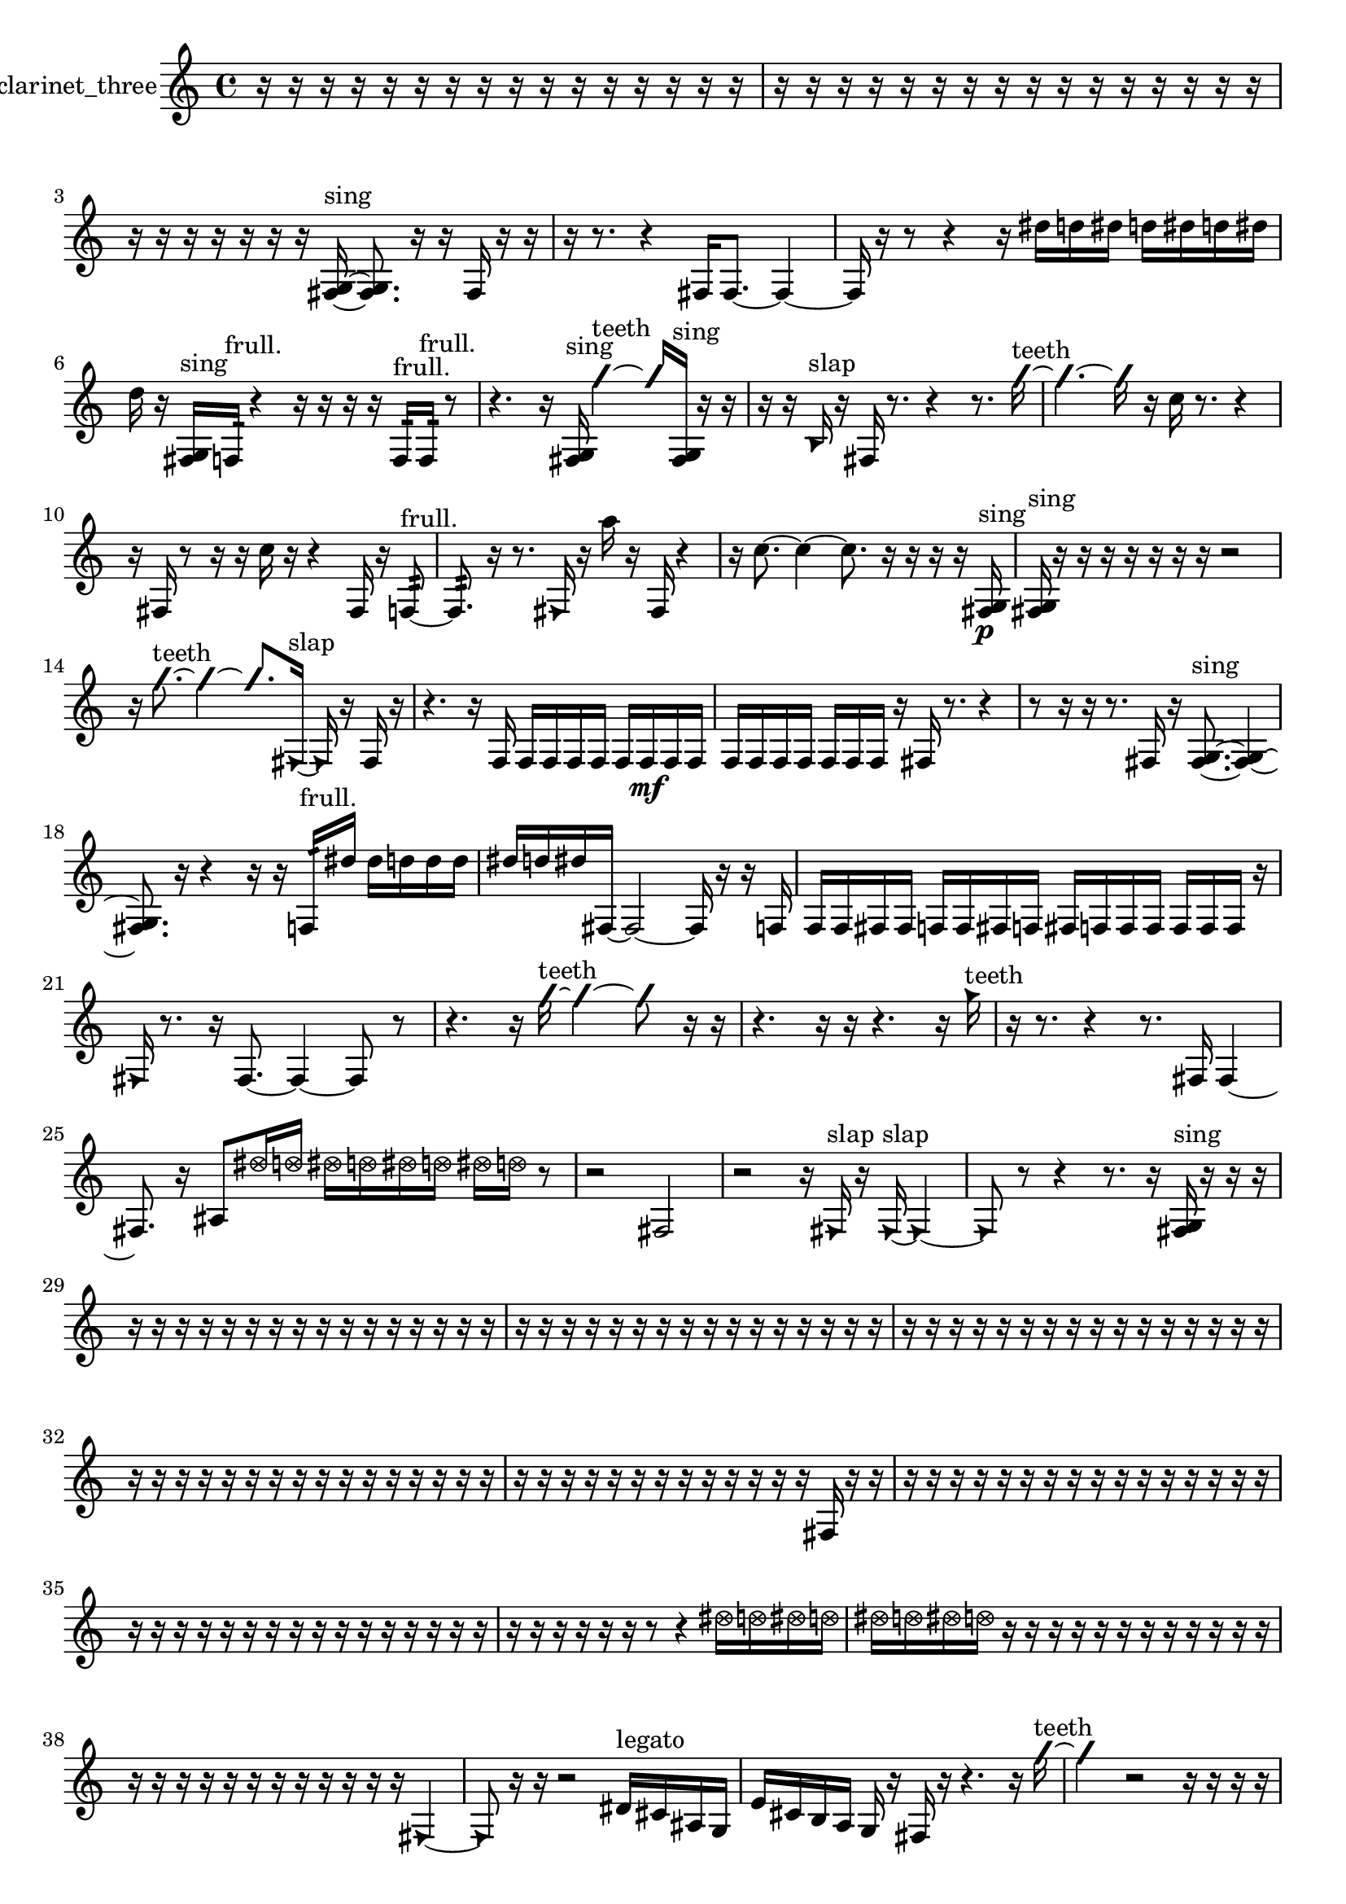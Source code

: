 % [notes] external for Pure Data
% development-version July 14, 2014 
% by Jaime E. Oliver La Rosa
% la.rosa@nyu.edu
% @ the Waverly Labs in NYU MUSIC FAS
% Open this file with Lilypond
% more information is available at lilypond.org
% Released under the GNU General Public License.

% HEADERS

glissandoSkipOn = {
  \override NoteColumn.glissando-skip = ##t
  \hide NoteHead
  \hide Accidental
  \hide Tie
  \override NoteHead.no-ledgers = ##t
}

glissandoSkipOff = {
  \revert NoteColumn.glissando-skip
  \undo \hide NoteHead
  \undo \hide Tie
  \undo \hide Accidental
  \revert NoteHead.no-ledgers
}
clarinet_three_part = {

  \time 4/4

  \clef treble 
  % ________________________________________bar 1 :
  r16  r16  r16  r16 
  r16  r16  r16  r16 
  r16  r16  r16  r16 
  r16  r16  r16  r16  |
  % ________________________________________bar 2 :
  r16  r16  r16  r16 
  r16  r16  r16  r16 
  r16  r16  r16  r16 
  r16  r16  r16  r16  |
  % ________________________________________bar 3 :
  r16  r16  r16  r16 
  r16  r16  r16  <fis g >16~^\markup {sing } 
  <fis g >8.  r16 
  r16  fis16  r16  r16  |
  % ________________________________________bar 4 :
  r16  r8. 
  r4 
  fis16  fis8.~ 
  fis4~  |
  % ________________________________________bar 5 :
  fis16  r16  r8 
  r4 
  r16  dis''16  d''16  dis''16 
  d''16  dis''16  d''16  dis''16  |
  % ________________________________________bar 6 :
  d''16  r16  <fis g >16^\markup {sing }  f16:32^\markup {frull. } 
  r4 
  r16  r16  r16  r16 
  f16:32^\markup {frull. }  f16:32^\markup {frull. }  r8  |
  % ________________________________________bar 7 :
  r4. 
  r16  <fis g >16^\markup {sing } 
  \once \override NoteHead.style = #'slash g''4~^\markup {teeth } 
  \once \override NoteHead.style = #'slash g''16  <fis g >16^\markup {sing }  r16  r16  |
  % ________________________________________bar 8 :
  r16  r16  \once \override NoteHead.style = #'triangle b16^\markup {slap }  r16 
  fis16  r8. 
  r4 
  r8.  \once \override NoteHead.style = #'slash g''16~^\markup {teeth }  |
  % ________________________________________bar 9 :
  \once \override NoteHead.style = #'slash g''4.~ 
  \once \override NoteHead.style = #'slash g''16  r16 
  c''16  r8. 
  r4  |
  % ________________________________________bar 10 :
  r16  fis16  r8 
  r16  r16  c''16  r16 
  r4 
  fis16  r16  f8:32~^\markup {frull. }  |
  % ________________________________________bar 11 :
  f8.:32  r16 
  r8.  \once \override NoteHead.style = #'triangle fis16 
  r16  a''16  r16  fis16 
  r4  |
  % ________________________________________bar 12 :
  r16  c''8.~ 
  c''4~ 
  c''8.  r16 
  r16  r16  r16  <fis g >16\p^\markup {sing }  |
  % ________________________________________bar 13 :
  <fis g >16^\markup {sing }  r16  r16  r16 
  r16  r16  r16  r16 
  r2  |
  % ________________________________________bar 14 :
  r16  \once \override NoteHead.style = #'slash g''8.~^\markup {teeth } 
  \once \override NoteHead.style = #'slash g''4~ 
  \once \override NoteHead.style = #'slash g''8.  \once \override NoteHead.style = #'triangle fis16~^\markup {slap } 
  \once \override NoteHead.style = #'triangle fis16  r16  fis16  r16  |
  % ________________________________________bar 15 :
  r4. 
  r16  f16 
  f16  f16  f16  f16 
  f16  f16\mf  f16  f16  |
  % ________________________________________bar 16 :
  f16  f16  f16  f16 
  f16  f16  f16  r16 
  fis16  r8. 
  r4  |
  % ________________________________________bar 17 :
  r8  r16  r16 
  r8.  fis16 
  r16  <fis g >8.~^\markup {sing } 
  <fis g >4~  |
  % ________________________________________bar 18 :
  <fis g >8.  r16 
  r4 
  r16  r16  f16:32^\markup {frull. }  dis''16 
  dis''16  d''16  d''16  d''16  |
  % ________________________________________bar 19 :
  dis''16  d''16  dis''16  fis16~ 
  fis2~ 
  fis16  r16  r16  f16  |
  % ________________________________________bar 20 :
  f16  f16  fis16  fis16 
  f16  f16  fis16  f16 
  fis16  f16  f16  f16 
  f16  f16  f16  r16  |
  % ________________________________________bar 21 :
  \once \override NoteHead.style = #'triangle fis16  r8. 
  r16  fis8.~ 
  fis4~ 
  fis8  r8  |
  % ________________________________________bar 22 :
  r4. 
  r16  \once \override NoteHead.style = #'slash g''16~^\markup {teeth } 
  \once \override NoteHead.style = #'slash g''4~ 
  \once \override NoteHead.style = #'slash g''8  r16  r16  |
  % ________________________________________bar 23 :
  r4. 
  r16  r16 
  r4. 
  r16  \once \override NoteHead.style = #'triangle g''16^\markup {teeth }  |
  % ________________________________________bar 24 :
  r16  r8. 
  r4 
  r8.  fis16 
  fis4~  |
  % ________________________________________bar 25 :
  fis8.  r16 
  ais8  \once \override NoteHead.style = #'xcircle dis''16  \once \override NoteHead.style = #'xcircle d''16 
  \once \override NoteHead.style = #'xcircle dis''16  \once \override NoteHead.style = #'xcircle d''16  \once \override NoteHead.style = #'xcircle dis''16  \once \override NoteHead.style = #'xcircle d''16 
  \once \override NoteHead.style = #'xcircle dis''16  \once \override NoteHead.style = #'xcircle d''16  r8  |
  % ________________________________________bar 26 :
  r2 
  fis2  |
  % ________________________________________bar 27 :
  r2 
  r16  \once \override NoteHead.style = #'triangle fis16^\markup {slap }  r16  \once \override NoteHead.style = #'triangle fis16~^\markup {slap } 
  \once \override NoteHead.style = #'triangle fis4~  |
  % ________________________________________bar 28 :
  \once \override NoteHead.style = #'triangle fis8  r8 
  r4 
  r8.  r16 
  <fis g >16^\markup {sing }  r16  r16  r16  |
  % ________________________________________bar 29 :
  r16  r16  r16  r16 
  r16  r16  r16  r16 
  r16  r16  r16  r16 
  r16  r16  r16  r16  |
  % ________________________________________bar 30 :
  r16  r16  r16  r16 
  r16  r16  r16  r16 
  r16  r16  r16  r16 
  r16  r16  r16  r16  |
  % ________________________________________bar 31 :
  r16  r16  r16  r16 
  r16  r16  r16  r16 
  r16  r16  r16  r16 
  r16  r16  r16  r16  |
  % ________________________________________bar 32 :
  r16  r16  r16  r16 
  r16  r16  r16  r16 
  r16  r16  r16  r16 
  r16  r16  r16  r16  |
  % ________________________________________bar 33 :
  r16  r16  r16  r16 
  r16  r16  r16  r16 
  r16  r16  r16  r16 
  r16  fis16  r16  r16  |
  % ________________________________________bar 34 :
  r16  r16  r16  r16 
  r16  r16  r16  r16 
  r16  r16  r16  r16 
  r16  r16  r16  r16  |
  % ________________________________________bar 35 :
  r16  r16  r16  r16 
  r16  r16  r16  r16 
  r16  r16  r16  r16 
  r16  r16  r16  r16  |
  % ________________________________________bar 36 :
  r16  r16  r16  r16 
  r16  r16  r8 
  r4 
  \once \override NoteHead.style = #'xcircle dis''16  \once \override NoteHead.style = #'xcircle d''16  \once \override NoteHead.style = #'xcircle dis''16  \once \override NoteHead.style = #'xcircle d''16  |
  % ________________________________________bar 37 :
  \once \override NoteHead.style = #'xcircle dis''16  \once \override NoteHead.style = #'xcircle d''16  \once \override NoteHead.style = #'xcircle dis''16  \once \override NoteHead.style = #'xcircle d''16 
  r16  r16  r16  r16 
  r16  r16  r16  r16 
  r16  r16  r16  r16  |
  % ________________________________________bar 38 :
  r16  r16  r16  r16 
  r16  r16  r16  r16 
  r16  r16  r16  r16 
  \once \override NoteHead.style = #'triangle fis4~  |
  % ________________________________________bar 39 :
  \once \override NoteHead.style = #'triangle fis8  r16  r16 
  r2 
  dis'16^\markup {legato }  cis'16  ais16  g16  |
  % ________________________________________bar 40 :
  e'16  cis'16  b16  a16 
  g16  r16  fis16  r16 
  r4. 
  r16  \once \override NoteHead.style = #'slash g''16~^\markup {teeth }  |
  % ________________________________________bar 41 :
  \once \override NoteHead.style = #'slash g''4 
  r2 
  r16  r16  r16  r16  |
  % ________________________________________bar 42 :
  r16  r16  r16  r16 
  r16  r16  r16  r16 
  r16  r16  r16  r16 
  r16  r16  r16  r16  |
  % ________________________________________bar 43 :
  r16  r16  r16  r16 
  r16  r16  r16  r16 
  r16  \once \override NoteHead.style = #'slash g''8.~^\markup {sim } 
  \once \override NoteHead.style = #'slash g''8.  r16  |
  % ________________________________________bar 44 :
  r16  r16  r16  r16 
  r16  r16  r16  r16 
  r16  r16  r16  r16 
  r16  r16  r16  r16  |
  % ________________________________________bar 45 :
  fis16  r16  r16  r16 
  r16  r16  r16  r16 
  r16  r16  r16  r16 
  r16  r16  r16  r16  |
  % ________________________________________bar 46 :
  r16  r16  r16  r16 
  r16  r16  r16  r16 
  r16  r16  r16  r16 
  r16  r16  r16  r16  |
  % ________________________________________bar 47 :
  r16  r16  r16  r16 
  r16  r16  r16  r16 
  r16  r16  r16  r16 
  r16  r16  r16  r16  |
  % ________________________________________bar 48 :
  r16  r16  r16  fis16 
  f8.:32^\markup {frull. }  r16 
  r8.  f16:32^\markup {frull. } 
  r16  r16  fis16  r16  |
  % ________________________________________bar 49 :
  r8.  fis16~ 
  fis4 
  r16  r16  r16  r16 
  r4  |
  % ________________________________________bar 50 :
  r4 
  r16  r16  f16  dis'16~ 
  dis'2~  |
  % ________________________________________bar 51 :
  cis'16  b8.~ 
  b16  ais8  a16~ 
  a4~ 
  a8  gis16  g16~  |
  % ________________________________________bar 52 :
  g4~ 
  g16  fis16  f8~\p 
  f4~ 
  f8  e'16  cis'16~  |
  % ________________________________________bar 53 :
  cis'4. 
  ais16  g16 
  e'16  cis'8.~ 
  cis'4~  |
  % ________________________________________bar 54 :
  cis'8  ais16  g16~ 
  g4~ 
  g8.  e'16 
  d'4~  |
  % ________________________________________bar 55 :
  d'16  c'16  ais16  gis16 
  <b c' >4.~^\markup {sing } 
  <b c' >16  r16 
  r4  |
  % ________________________________________bar 56 :
  r8  <fis g >16^\markup {sing }  r16 
  fis2~ 
  fis16  r16  fis16  r16  |
  % ________________________________________bar 57 :
  r4. 
  r16  r16 
  f16  dis'16  cis'8~ 
  cis'4~  |
  % ________________________________________bar 58 :
  cis'4 
  b16  a16  fis16  dis'16~ 
  dis'4~ 
  dis'8  c'16  a16~  |
  % ________________________________________bar 59 :
  a4. 
  fis16  dis'16~ 
  dis'4~ 
  dis'16  g16  b8~  |
  % ________________________________________bar 60 :
  b8  dis'8~ 
  dis'4~ 
  dis'16  g16  b8~ 
  b4~  |
  % ________________________________________bar 61 :
  b8.  dis'16~ 
  dis'16  gis8.~ 
  gis8.  cis'16 
  c'16  b8.~  |
  % ________________________________________bar 62 :
  b4.~ 
  b16  cis'16 
  dis'2~  |
  % ________________________________________bar 63 :
  dis'16  r16  r16  r16 
  r16  r16  r8 
  r4 
  r8  r16  f16:32^\markup {frull. }  |
  % ________________________________________bar 64 :
  r2 
  r16  r16  f8~ 
  f8  r8  |
  % ________________________________________bar 65 :
  r4. 
  r16  r16 
  \once \override NoteHead.style = #'slash g''16^\markup {teeth }  r16  f8~ 
  f8  r8  |
  % ________________________________________bar 66 :
  r8  f16  g16~ 
  g4 
  a16  b16  cis'16  b16~ 
  b4~  |
  % ________________________________________bar 67 :
  b4 
  b16  b8.~ 
  b4~ 
  b8.  fis16  |
  % ________________________________________bar 68 :
  cis'4~ 
  cis'16  gis16  dis'8~ 
  dis'4 
  ais4~  |
  % ________________________________________bar 69 :
  ais4 
  f16  c'16  g8~ 
  g4~ 
  g16  d'16  a8~  |
  % ________________________________________bar 70 :
  a16  e'16  c'8~ 
  c'8.  gis16~ 
  gis16  e'8.~ 
  e'16  c'8.~  |
  % ________________________________________bar 71 :
  c'8.  \once \override NoteHead.style = #'xcircle dis''16 
  \once \override NoteHead.style = #'xcircle d''16  \once \override NoteHead.style = #'xcircle dis''16  \once \override NoteHead.style = #'xcircle d''16  \once \override NoteHead.style = #'xcircle dis''16 
  \once \override NoteHead.style = #'xcircle d''16  \once \override NoteHead.style = #'xcircle dis''16  \once \override NoteHead.style = #'xcircle d''16  r16 
  f16:32^\markup {frull. }  r8.  |
  % ________________________________________bar 72 :
  r4. 
  r16  \once \override NoteHead.style = #'xcircle dis''16 
  \once \override NoteHead.style = #'xcircle d''2  |
  % ________________________________________bar 73 :
  \once \override NoteHead.style = #'xcircle dis''16  \once \override NoteHead.style = #'xcircle d''16  \once \override NoteHead.style = #'xcircle dis''16  \once \override NoteHead.style = #'xcircle d''16~ 
  \once \override NoteHead.style = #'xcircle d''4~ 
  \once \override NoteHead.style = #'xcircle d''8  \once \override NoteHead.style = #'xcircle dis''16  \once \override NoteHead.style = #'xcircle d''16~ 
  \once \override NoteHead.style = #'xcircle d''4~  |
  % ________________________________________bar 74 :
  \once \override NoteHead.style = #'xcircle d''4~ 
  \once \override NoteHead.style = #'xcircle d''16  f16  r16  f16 
  r16  \once \override NoteHead.style = #'slash g''8.~^\markup {teeth } 
  \once \override NoteHead.style = #'slash g''16  \once \override NoteHead.style = #'xcircle dis''16  \once \override NoteHead.style = #'xcircle d''16  \once \override NoteHead.style = #'xcircle dis''16  |
  % ________________________________________bar 75 :
  \once \override NoteHead.style = #'xcircle d''16  \once \override NoteHead.style = #'xcircle dis''16  \once \override NoteHead.style = #'xcircle d''16  \once \override NoteHead.style = #'xcircle dis''16 
  \once \override NoteHead.style = #'xcircle d''16  \once \override NoteHead.style = #'slash g''16^\markup {sim }  \once \override NoteHead.style = #'slash g''16  r16 
  r4 
  r16  fis8.~  |
  % ________________________________________bar 76 :
  fis4.~ 
  fis16  \once \override NoteHead.style = #'triangle fis16~^\markup {slap } 
  \once \override NoteHead.style = #'triangle fis8  r16  fis16~ 
  fis4  |
  % ________________________________________bar 77 :
  gis16  e'16  c'16  gis16 
  fis16  e'16  d'16  cis'16 
  c'16  b16  ais16  a16 
  gis16  g16  fis16  f16  |
  % ________________________________________bar 78 :
  e'16  dis'16  d'16  cis'16 
  c'16  ais16  gis16  r16 
  e''16:32^\markup {frull. }  r8. 
  r8  fis16  <fis g >16~^\markup {sing }  |
  % ________________________________________bar 79 :
  <fis g >4~ 
  <fis g >16  r16  f8:32~^\markup {frull. } 
  f4:32~ 
  f8.:32  fis16  |
  % ________________________________________bar 80 :
  \once \override NoteHead.style = #'xcircle dis''16  \once \override NoteHead.style = #'xcircle d''16  \once \override NoteHead.style = #'xcircle dis''16  \once \override NoteHead.style = #'xcircle d''16 
  \once \override NoteHead.style = #'xcircle dis''16  \once \override NoteHead.style = #'xcircle d''16  \once \override NoteHead.style = #'xcircle dis''16  \once \override NoteHead.style = #'xcircle d''16 
  r16  r8. 
  r4  |
  % ________________________________________bar 81 :
  fis4 
  a'16:32^\markup {frull. }  r8  r16 
  r4 
  r8  r16  r16  |
  % ________________________________________bar 82 :
  r8.  fis16 
  \once \override NoteHead.style = #'xcircle dis''16  \once \override NoteHead.style = #'xcircle d''16  \once \override NoteHead.style = #'xcircle dis''16  \once \override NoteHead.style = #'xcircle d''16 
  \once \override NoteHead.style = #'xcircle dis''16  \once \override NoteHead.style = #'xcircle d''16  \once \override NoteHead.style = #'xcircle dis''16  \once \override NoteHead.style = #'xcircle d''16 
  r16  r8.  |
  % ________________________________________bar 83 :
  \once \override NoteHead.style = #'xcircle dis''16  \once \override NoteHead.style = #'xcircle d''16  \once \override NoteHead.style = #'xcircle dis''16  \once \override NoteHead.style = #'xcircle d''16 
  \once \override NoteHead.style = #'xcircle dis''16  \once \override NoteHead.style = #'xcircle d''16  \once \override NoteHead.style = #'xcircle dis''16  \once \override NoteHead.style = #'xcircle d''16 
  r16  \once \override NoteHead.style = #'slash g''16\mf^\markup {teeth }  r16  r16 
  r4  |
  % ________________________________________bar 84 :
  fis8.  r16 
  r2 
  r16  dis''16  d''16  dis''16  |
  % ________________________________________bar 85 :
  d''16  dis''16  d''16  dis''16 
  d''16  r16  r16  r16 
  r2  |
  % ________________________________________bar 86 :
  r16  r8  dis'16 
  r4 
  r16  fis16  r8 
  fis4  |
  % ________________________________________bar 87 :
  r4. 
  fis16  gis16 
  a16  ais16  c'16  fis16 
  gis16  a16  c'16  cis'16  |
  % ________________________________________bar 88 :
  f16  fis16  gis16  a16 
  ais16  b16  r16  r16 
  r16  r16  r16  r16 
  r16  r16  r16  r16  |
  % ________________________________________bar 89 :
  r16  r16  r16  r16 
  r16  r16  r16  r16 
  r16  r16  r16  r16 
  r16  r16  r16  r16  |
  % ________________________________________bar 90 :
  r16  r16  r16  r16 
  r16  r16  r16  r16 
  r16  r16  r16  r16 
  r16  r16  r16  r16  |
  % ________________________________________bar 91 :
  r16  r16  r16  r16 
  r16  r16  r16  r16 
  r16  r16  r16  r16 
  r16  r16  r16  r16  |
  % ________________________________________bar 92 :
  r16  r16  r16  r16 
  r16  r16  r16  fis16 
  f16  e'16  dis'16  d'16 
  cis'16  c'16  b16  ais16  |
  % ________________________________________bar 93 :
  a16  gis16  g16  fis16 
  f16  e'16  dis'16  c'16 
  a16  fis16  dis'16  c'16 
  a16  fis16  dis'16^\markup {legato }  ais16  |
  % ________________________________________bar 94 :
  f16\p  c'16  g16  d'16 
  dis'16  a16  dis'16  a16 
  dis'16  a16  dis'16  a16 
  dis'16  a16  dis'16  a16  |
  % ________________________________________bar 95 :
  dis'16  a16  dis'16  a16 
  dis'16  f16  r8 
  a16  fis16  b16  gis16 
  f16  a16  fis16  f16  |
  % ________________________________________bar 96 :
  f16  c'16  b16  ais16 
  a16  ais16  ais16  b16 
  b16  b16  a16  g16 
  f16  b16  a16  r16  |
  % ________________________________________bar 97 :
  r4 
  r16  r16  fis8~ 
  fis4~ 
  fis8  r16  r16  |
  % ________________________________________bar 98 :
  r16  r16  r16  r16 
  r16  r16  r16  r16 
  r16  r16  r16  r16 
  r16  r16  r16  r16  |
  % ________________________________________bar 99 :
  r16  r16  r16  r16 
  r16  r16  r16  r16 
  r16  r16  r16  r16 
  r16  r16  r16  r16  |
  % ________________________________________bar 100 :
  r16  <fis g >16^\markup {sing }  r16  r16 
  r16  r16  r16  r16 
  r16  r16  r16  r16 
  r16  r16  r16  r16  |
  % ________________________________________bar 101 :
  r16  r16  fis16  r16 
  r16  fis8.~ 
  fis4 
  r16  \once \override NoteHead.style = #'slash g''16^\markup {teeth }  r16  \once \override NoteHead.style = #'triangle fis16^\markup {slap }  |
  % ________________________________________bar 102 :
  r4 
  r16  r16  r8 
  r4 
  \once \override NoteHead.style = #'triangle fis16^\markup {slap }  fis16  r16  r16  |
  % ________________________________________bar 103 :
  r16  r16  r16  r16 
  r16  r16  r16  r16 
  r16  r16  r16  r16 
  r16  r16  r16  r16  |
  % ________________________________________bar 104 :
  r16  r16  r16  r16 
  r16  r16  r16  r16 
  r16  r16  r16  r16 
  r16  r16  r16  r16  |
  % ________________________________________bar 105 :
  r16  r16  r16  r16 
  r16  r16  r16  r16 
  r16  r16  r16  r16 
  r16  r16  r16  r16  |
  % ________________________________________bar 106 :
  r16  r16  r16  r16 
  r16  r16  r16  r16 
  r16  r16  r16  r16 
  r16  r16  r16  r16  |
  % ________________________________________bar 107 :
  r16  r16  r16  r16 
  r16  r16  r16  r16 
  r16  r16  r16  r16 
  r16  r16  r16  r16  |
  % ________________________________________bar 108 :
  r16  r16  r16  r16 
  r16  r16  r16  r16 
  r16  r16  r16  r16 
  r16  r16  r16  r16  |
  % ________________________________________bar 109 :
  r16  r16  r16  r16 
  r16  r16  r16  r16 
  r16  r16  r16  r16 
  r16  r16  r16  r16  |
  % ________________________________________bar 110 :
  r16  r16  r16  r16 
  r16  r16  r16  r16 
  c''16  r16  r8 
  r4  |
  % ________________________________________bar 111 :
  r4 
  fis16  \once \override NoteHead.style = #'triangle fis8.~ 
  \once \override NoteHead.style = #'triangle fis4~ 
  \once \override NoteHead.style = #'triangle fis16  r16  r16  r16  |
  % ________________________________________bar 112 :
  r16  r8. 
  r8.  \once \override NoteHead.style = #'triangle fis16 
  \once \override NoteHead.style = #'triangle fis2  |
  % ________________________________________bar 113 :
  r8  fis16  r16 
  r16  r16  r8 
  r8  r16  r16 
  r4  |
  % ________________________________________bar 114 :
  r4 
  \once \override NoteHead.style = #'slash g''16^\markup {teeth }  \once \override NoteHead.style = #'slash g''8.^\markup {sim } 
  r16  fis16  r16  \once \override NoteHead.style = #'slash g''16~\f^\markup {teeth } 
  \once \override NoteHead.style = #'slash g''4~  |
  % ________________________________________bar 115 :
  \once \override NoteHead.style = #'slash g''8  r16  r16 
  r4 
}

\score {
  \new Staff \with { instrumentName = "clarinet_three" } {
    \new Voice {
      \clarinet_three_part
    }
  }
  \layout {
    \mergeDifferentlyHeadedOn
    \mergeDifferentlyDottedOn
    \set harmonicDots = ##t
    \override Glissando.thickness = #4
    \set Staff.pedalSustainStyle = #'mixed
    \override TextSpanner.bound-padding = #1.0
    \override TextSpanner.bound-details.right.padding = #1.3
    \override TextSpanner.bound-details.right.stencil-align-dir-y = #CENTER
    \override TextSpanner.bound-details.left.stencil-align-dir-y = #CENTER
    \override TextSpanner.bound-details.right-broken.text = ##f
    \override TextSpanner.bound-details.left-broken.text = ##f
    \override Glissando.minimum-length = #4
    \override Glissando.springs-and-rods = #ly:spanner::set-spacing-rods
    \override Glissando.breakable = ##t
    \override Glissando.after-line-breaking = ##t
    \set baseMoment = #(ly:make-moment 1/8)
    \set beatStructure = 2,2,2,2
    #(set-default-paper-size "a4")
  }
  \midi { }
}

\version "2.19.49"
% notes Pd External version testing 
